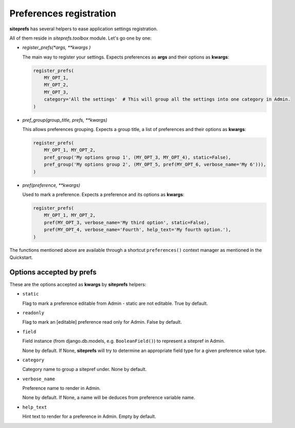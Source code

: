 Preferences registration
========================

**siteprefs** has several helpers to ease application settings registration.

All of them reside in `siteprefs.toolbox` module. Let's go one by one:


* `register_prefs(*args, **kwargs )`

  The main way to register your settings. Expects preferences as **args** and their options as **kwargs**:

  .. code-block:: python

        register_prefs(
            MY_OPT_1,
            MY_OPT_2,
            MY_OPT_3,
            category='All the settings'  # This will group all the settings into one category in Admin.
        )


* `pref_group(group_title, prefs, **kwargs)`

  This allows preferences grouping. Expects a group title, a list of preferences and their options as **kwargs**:

  .. code-block:: python

        register_prefs(
            MY_OPT_1, MY_OPT_2,
            pref_group('My options group 1', (MY_OPT_3, MY_OPT_4), static=False),
            pref_group('My options group 2', (MY_OPT_5, pref(MY_OPT_6, verbose_name='My 6'))),
        )


* `pref(preference, **kwargs)`

  Used to mark a preference. Expects a preference and its options as **kwargs**:

  .. code-block:: python

        register_prefs(
            MY_OPT_1, MY_OPT_2,
            pref(MY_OPT_3, verbose_name='My third option', static=False),
            pref(MY_OPT_4, verbose_name='Fourth', help_text='My fourth option.'),
        )


The functions mentioned above are available through a shortcut ``preferences()``
context manager as mentioned in the Quickstart.


Options accepted by prefs
-------------------------

These are the options accepted as **kwargs** by **siteprefs** helpers:


* ``static``

  Flag to mark a preference editable from Admin - static are not editable. True by default.

* ``readonly``

  Flag to mark an [editable] preference read only for Admin. False by default.

* ``field``

  Field instance (from django.db.models, e.g. ``BooleanField()``) to represent a sitepref in Admin.

  None by default. If None, **siteprefs** will try to determine an appropriate field type for a given
  preference value type.

* ``category``

  Category name to group a sitepref under. None by default.


* ``verbose_name``

  Preference name to render in Admin.

  None by default. If None, a name will be deduces from preference variable name.

* ``help_text``

  Hint text to render for a preference in Admin. Empty by default.
